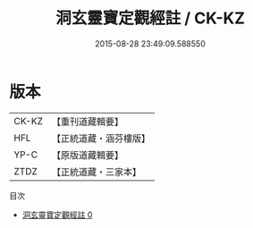 #+TITLE: 洞玄靈寶定觀經註 / CK-KZ

#+DATE: 2015-08-28 23:49:09.588550
* 版本
 |     CK-KZ|【重刊道藏輯要】|
 |       HFL|【正統道藏・涵芬樓版】|
 |      YP-C|【原版道藏輯要】|
 |      ZTDZ|【正統道藏・三家本】|
目次
 - [[file:KR5b0084_000.txt][洞玄靈寶定觀經註 0]]
